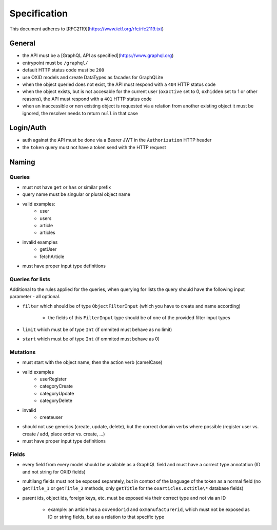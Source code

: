 Specification
=============

This document adheres to [RFC2119](https://www.ietf.org/rfc/rfc2119.txt)

General
-------

- the API must be a [GraphQL API as specified](https://www.graphql.org)
- entrypoint must be ``/graphql/``
- default HTTP status code must be ``200``
- use OXID models and create DataTypes as facades for GraphQLite
- when the object queried does not exist, the API must respond with a ``404`` HTTP status code
- when the object exists, but is not accesable for the current user (``oxactive`` set to 0, ``oxhidden`` set to 1 or other reasons), the API must respond with a ``401`` HTTP status code
- when an inaccessible or non existing object is requested via a relation from another existing object it must be ignored, the resolver needs to return ``null`` in that case

Login/Auth
----------

- auth against the API must be done via a Bearer JWT in the ``Authorization`` HTTP header
- the ``token`` query must not have a token send with the HTTP request

Naming
------

Queries
^^^^^^^

- must not have ``get`` or ``has`` or similar prefix
- query name must be singular or plural object name
- valid examples:
    - user
    - users
    - article
    - articles
- invalid examples
    - getUser
    - fetchArticle
- must have proper input type definitions

Queries for lists
^^^^^^^^^^^^^^^^^

Additional to the rules applied for the queries, when querying for lists the query should have the following input parameter - all optional.

- ``filter`` which should be of type ``ObjectFilterInput`` (which you have to create and name according)

    - the fields of this ``FilterInput`` type should be of one of the provided filter input types

- ``limit`` which must be of type ``Int`` (if ommited must behave as no limit)
- ``start`` which must be of type ``Int`` (if ommited must behave as 0)

Mutations
^^^^^^^^^

- must start with the object name, then the action verb (camelCase)
- valid examples
    - userRegister
    - categoryCreate
    - categoryUpdate
    - categoryDelete
- invalid
    - createuser
- should not use generics (create, update, delete), but the correct domain verbs where possible (register user vs. create / add, place order vs. create, ...)
- must have proper input type definitions

Fields
^^^^^^

- every field from every model should be available as a GraphQL field and must have a correct type annotation (ID and not string for OXID fields)
- multilang fields must not be exposed separately, but in context of the language of the token as a normal field (no ``getTitle_1`` or ``getTitle_2`` methods, only ``getTitle`` for the ``oxarticles.oxtitle\*`` database fields)
- parent ids, object ids, foreign keys, etc. must be exposed via their correct type and not via an ID

    - example: an article has a ``oxvendorid`` and ``oxmanufacturerid``, which must not be exposed as ID or string fields, but as a relation to that specific type
